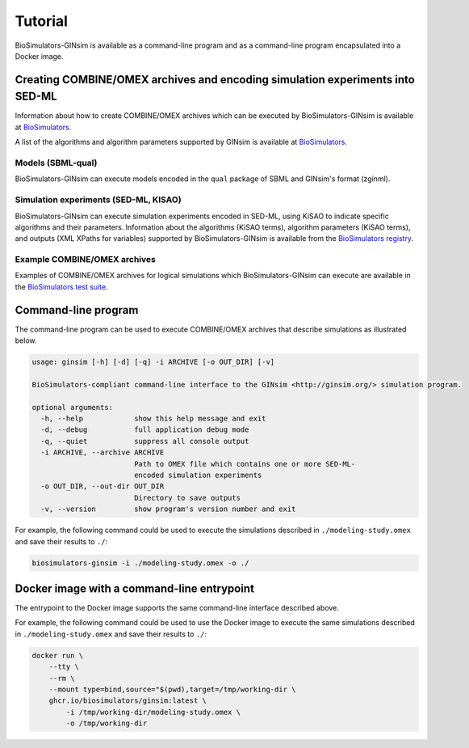 Tutorial
========

BioSimulators-GINsim is available as a command-line program and as a command-line program encapsulated into a Docker image.


Creating COMBINE/OMEX archives and encoding simulation experiments into SED-ML
------------------------------------------------------------------------------

Information about how to create COMBINE/OMEX archives which can be executed by BioSimulators-GINsim is available at `BioSimulators <https://biosimulators.org/help>`_.

A list of the algorithms and algorithm parameters supported by GINsim is available at `BioSimulators <https://biosimulators.org/simulators/ginsim>`_.

Models (SBML-qual)
++++++++++++++++++

BioSimulators-GINsim can execute models encoded in the ``qual`` package of SBML and GINsim's format (zginml).

Simulation experiments (SED-ML, KISAO)
++++++++++++++++++++++++++++++++++++++

BioSimulators-GINsim can execute simulation experiments encoded in SED-ML, using KiSAO to indicate specific algorithms and their parameters. Information about the algorithms (KiSAO terms), algorithm parameters (KiSAO terms), and outputs (XML XPaths for variables) supported by BioSimulators-GINsim is available from the `BioSimulators registry <https://biosimulators.org/simulators/ginsim>`_.

Example COMBINE/OMEX archives
+++++++++++++++++++++++++++++

Examples of COMBINE/OMEX archives for logical simulations which BioSimulators-GINsim can execute are available in the `BioSimulators test suite <https://github.com/biosimulators/Biosimulators_test_suite/tree/deploy/examples>`_.


Command-line program
--------------------

The command-line program can be used to execute COMBINE/OMEX archives that describe simulations as illustrated below.

.. code-block:: text

    usage: ginsim [-h] [-d] [-q] -i ARCHIVE [-o OUT_DIR] [-v]

    BioSimulators-compliant command-line interface to the GINsim <http://ginsim.org/> simulation program.

    optional arguments:
      -h, --help            show this help message and exit
      -d, --debug           full application debug mode
      -q, --quiet           suppress all console output
      -i ARCHIVE, --archive ARCHIVE
                            Path to OMEX file which contains one or more SED-ML-
                            encoded simulation experiments
      -o OUT_DIR, --out-dir OUT_DIR
                            Directory to save outputs
      -v, --version         show program's version number and exit

For example, the following command could be used to execute the simulations described in ``./modeling-study.omex`` and save their results to ``./``:

.. code-block:: text

    biosimulators-ginsim -i ./modeling-study.omex -o ./


Docker image with a command-line entrypoint
-------------------------------------------

The entrypoint to the Docker image supports the same command-line interface described above.

For example, the following command could be used to use the Docker image to execute the same simulations described in ``./modeling-study.omex`` and save their results to ``./``:

.. code-block:: text

    docker run \
        --tty \
        --rm \
        --mount type=bind,source="$(pwd),target=/tmp/working-dir \
        ghcr.io/biosimulators/ginsim:latest \
            -i /tmp/working-dir/modeling-study.omex \
            -o /tmp/working-dir
